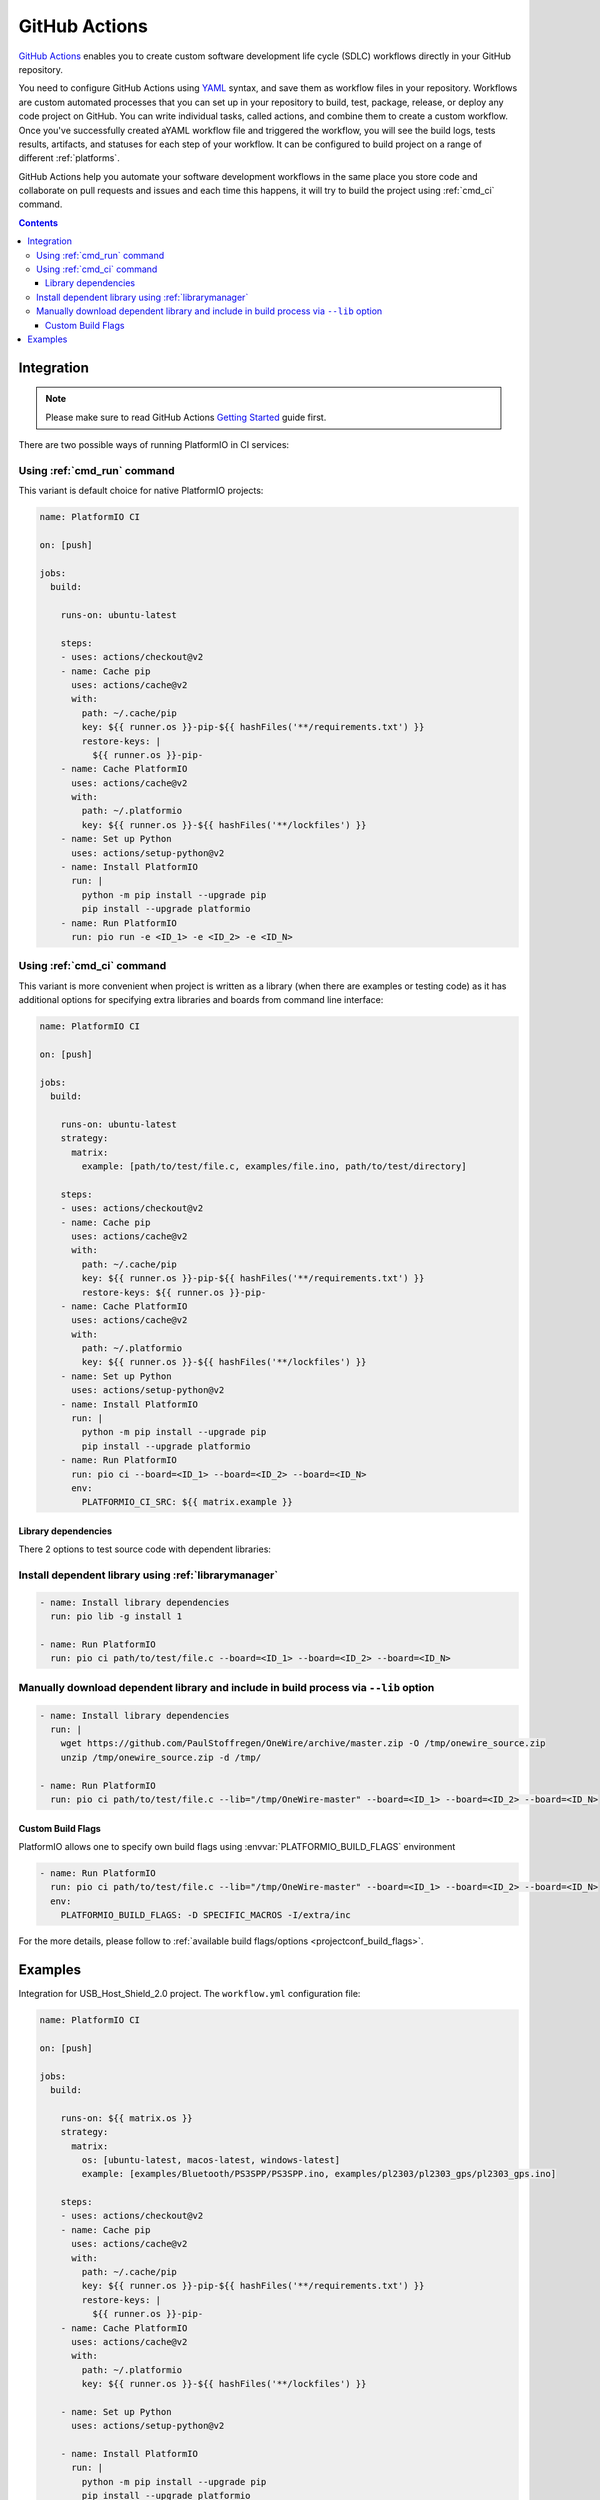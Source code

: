 .. _ci_github_actions:

GitHub Actions
==============

`GitHub Actions <https://github.com/features/actions>`_ enables you to create custom
software development life cycle (SDLC) workflows directly in your GitHub repository.

You need to configure GitHub Actions using `YAML <http://en.wikipedia.org/wiki/YAML>`_
syntax, and save them as workflow files in your repository. Workflows are custom
automated processes that you can set up in your repository to build, test, package,
release, or deploy any code project on GitHub. You can write individual tasks, called
actions, and combine them to create a custom workflow. Once you've successfully created
aYAML workflow file and triggered the workflow, you will see the build logs, tests
results, artifacts, and statuses for each step of your workflow. It can be configured to
build project on a range of different :ref:`platforms`.

GitHub Actions help you automate your software development workflows in the same place
you store code and collaborate on pull requests and issues and each time this happens,
it will try to build the project using :ref:`cmd_ci` command.

.. contents::

Integration
-----------

.. note::
    Please make sure to read GitHub Actions `Getting Started <https://help.github.com/en/actions/automating-your-workflow-with-github-actions/getting-started-with-github-actions>`_
    guide first.

There are two possible ways of running PlatformIO in CI services:

Using :ref:`cmd_run` command
^^^^^^^^^^^^^^^^^^^^^^^^^^^^

This variant is default choice for native PlatformIO projects:

.. code-block:: yaml

    name: PlatformIO CI

    on: [push]

    jobs:
      build:

        runs-on: ubuntu-latest

        steps:
        - uses: actions/checkout@v2
        - name: Cache pip
          uses: actions/cache@v2
          with:
            path: ~/.cache/pip
            key: ${{ runner.os }}-pip-${{ hashFiles('**/requirements.txt') }}
            restore-keys: |
              ${{ runner.os }}-pip-
        - name: Cache PlatformIO
          uses: actions/cache@v2
          with:
            path: ~/.platformio
            key: ${{ runner.os }}-${{ hashFiles('**/lockfiles') }}
        - name: Set up Python
          uses: actions/setup-python@v2
        - name: Install PlatformIO
          run: |
            python -m pip install --upgrade pip
            pip install --upgrade platformio
        - name: Run PlatformIO
          run: pio run -e <ID_1> -e <ID_2> -e <ID_N>


Using :ref:`cmd_ci` command
^^^^^^^^^^^^^^^^^^^^^^^^^^^^

This variant is more convenient when project is written as a library (when there are
examples or testing code) as it has additional options for specifying extra libraries
and boards from command line interface:

.. code-block:: yaml

    name: PlatformIO CI

    on: [push]

    jobs:
      build:

        runs-on: ubuntu-latest
        strategy:
          matrix:
            example: [path/to/test/file.c, examples/file.ino, path/to/test/directory]

        steps:
        - uses: actions/checkout@v2
        - name: Cache pip
          uses: actions/cache@v2
          with:
            path: ~/.cache/pip
            key: ${{ runner.os }}-pip-${{ hashFiles('**/requirements.txt') }}
            restore-keys: ${{ runner.os }}-pip-
        - name: Cache PlatformIO
          uses: actions/cache@v2
          with:
            path: ~/.platformio
            key: ${{ runner.os }}-${{ hashFiles('**/lockfiles') }}
        - name: Set up Python
          uses: actions/setup-python@v2
        - name: Install PlatformIO
          run: |
            python -m pip install --upgrade pip
            pip install --upgrade platformio
        - name: Run PlatformIO
          run: pio ci --board=<ID_1> --board=<ID_2> --board=<ID_N>
          env:
            PLATFORMIO_CI_SRC: ${{ matrix.example }}


Library dependencies
~~~~~~~~~~~~~~~~~~~~

There 2 options to test source code with dependent libraries:

Install dependent library using :ref:`librarymanager`
^^^^^^^^^^^^^^^^^^^^^^^^^^^^^^^^^^^^^^^^^^^^^^^^^^^^^

.. code-block:: yaml

    - name: Install library dependencies
      run: pio lib -g install 1

    - name: Run PlatformIO
      run: pio ci path/to/test/file.c --board=<ID_1> --board=<ID_2> --board=<ID_N>

Manually download dependent library and include in build process via ``--lib`` option
^^^^^^^^^^^^^^^^^^^^^^^^^^^^^^^^^^^^^^^^^^^^^^^^^^^^^^^^^^^^^^^^^^^^^^^^^^^^^^^^^^^^^

.. code-block:: yaml

    - name: Install library dependencies
      run: |
        wget https://github.com/PaulStoffregen/OneWire/archive/master.zip -O /tmp/onewire_source.zip
        unzip /tmp/onewire_source.zip -d /tmp/

    - name: Run PlatformIO
      run: pio ci path/to/test/file.c --lib="/tmp/OneWire-master" --board=<ID_1> --board=<ID_2> --board=<ID_N>

Custom Build Flags
~~~~~~~~~~~~~~~~~~

PlatformIO allows one to specify own build flags using :envvar:`PLATFORMIO_BUILD_FLAGS` environment

.. code-block:: yaml

    - name: Run PlatformIO
      run: pio ci path/to/test/file.c --lib="/tmp/OneWire-master" --board=<ID_1> --board=<ID_2> --board=<ID_N>
      env:
        PLATFORMIO_BUILD_FLAGS: -D SPECIFIC_MACROS -I/extra/inc

For the more details, please follow to
:ref:`available build flags/options <projectconf_build_flags>`.

Examples
--------

Integration for USB_Host_Shield_2.0 project. The ``workflow.yml`` configuration file:

.. code-block:: yaml

    name: PlatformIO CI

    on: [push]

    jobs:
      build:

        runs-on: ${{ matrix.os }}
        strategy:
          matrix:
            os: [ubuntu-latest, macos-latest, windows-latest]
            example: [examples/Bluetooth/PS3SPP/PS3SPP.ino, examples/pl2303/pl2303_gps/pl2303_gps.ino]

        steps:
        - uses: actions/checkout@v2
        - name: Cache pip
          uses: actions/cache@v2
          with:
            path: ~/.cache/pip
            key: ${{ runner.os }}-pip-${{ hashFiles('**/requirements.txt') }}
            restore-keys: |
              ${{ runner.os }}-pip-
        - name: Cache PlatformIO
          uses: actions/cache@v2
          with:
            path: ~/.platformio
            key: ${{ runner.os }}-${{ hashFiles('**/lockfiles') }}

        - name: Set up Python
          uses: actions/setup-python@v2

        - name: Install PlatformIO
          run: |
            python -m pip install --upgrade pip
            pip install --upgrade platformio
            wget https://github.com/xxxajk/spi4teensy3/archive/master.zip -O /tmp/spi4teensy3.zip
            unzip /tmp/spi4teensy3.zip -d /tmp

        - name: Run PlatformIO
          run: pio ci --lib="." --lib="/tmp/spi4teensy3-master" --board=uno --board=teensy31 --board=due
          env:
            PLATFORMIO_CI_SRC: ${{ matrix.example }}


